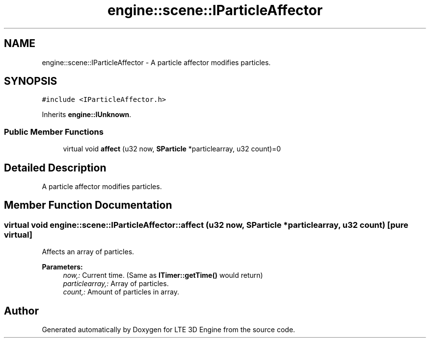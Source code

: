 .TH "engine::scene::IParticleAffector" 3 "29 Jul 2006" "LTE 3D Engine" \" -*- nroff -*-
.ad l
.nh
.SH NAME
engine::scene::IParticleAffector \- A particle affector modifies particles.  

.PP
.SH SYNOPSIS
.br
.PP
\fC#include <IParticleAffector.h>\fP
.PP
Inherits \fBengine::IUnknown\fP.
.PP
.SS "Public Member Functions"

.in +1c
.ti -1c
.RI "virtual void \fBaffect\fP (u32 now, \fBSParticle\fP *particlearray, u32 count)=0"
.br
.in -1c
.SH "Detailed Description"
.PP 
A particle affector modifies particles. 
.PP
.SH "Member Function Documentation"
.PP 
.SS "virtual void engine::scene::IParticleAffector::affect (u32 now, \fBSParticle\fP * particlearray, u32 count)\fC [pure virtual]\fP"
.PP
Affects an array of particles. 
.PP
\fBParameters:\fP
.RS 4
\fInow,:\fP Current time. (Same as \fBITimer::getTime()\fP would return) 
.br
\fIparticlearray,:\fP Array of particles. 
.br
\fIcount,:\fP Amount of particles in array. 
.RE
.PP


.SH "Author"
.PP 
Generated automatically by Doxygen for LTE 3D Engine from the source code.
